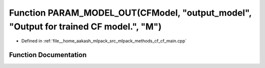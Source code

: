 .. _exhale_function_cf__main_8cpp_1af3e8cef17b42d07dec1e1d74fad17348:

Function PARAM_MODEL_OUT(CFModel, "output_model", "Output for trained CF model.", "M")
======================================================================================

- Defined in :ref:`file__home_aakash_mlpack_src_mlpack_methods_cf_cf_main.cpp`


Function Documentation
----------------------


.. doxygenfunction:: PARAM_MODEL_OUT(CFModel, "output_model", "Output for trained CF model.", "M")
